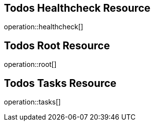 == Todos Healthcheck Resource

operation::healthcheck[]

== Todos Root Resource

operation::root[]

== Todos Tasks Resource

operation::tasks[]
